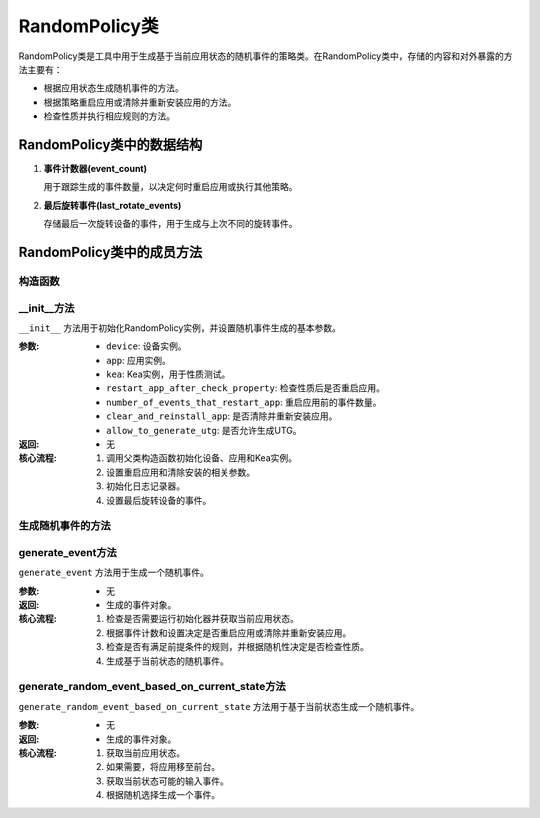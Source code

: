 RandomPolicy类
===========================

RandomPolicy类是工具中用于生成基于当前应用状态的随机事件的策略类。在RandomPolicy类中，存储的内容和对外暴露的方法主要有：

- 根据应用状态生成随机事件的方法。
- 根据策略重启应用或清除并重新安装应用的方法。
- 检查性质并执行相应规则的方法。

..
 .. figure:: ../../../images/class_randompolicy.png
    :align: center

    RandomPolicy类的组成

RandomPolicy类中的数据结构
-----------------------

1. **事件计数器(event_count)**
   
   用于跟踪生成的事件数量，以决定何时重启应用或执行其他策略。

2. **最后旋转事件(last_rotate_events)**
   
   存储最后一次旋转设备的事件，用于生成与上次不同的旋转事件。

RandomPolicy类中的成员方法
-------------------------

构造函数
~~~~~~~~~~~~~~~

__init__方法
~~~~~~~~~~~~~~~

``__init__`` 方法用于初始化RandomPolicy实例，并设置随机事件生成的基本参数。

:参数:
   - ``device``: 设备实例。
   - ``app``: 应用实例。
   - ``kea``: Kea实例，用于性质测试。
   - ``restart_app_after_check_property``: 检查性质后是否重启应用。
   - ``number_of_events_that_restart_app``: 重启应用前的事件数量。
   - ``clear_and_reinstall_app``: 是否清除并重新安装应用。
   - ``allow_to_generate_utg``: 是否允许生成UTG。

:返回:
   - 无

:核心流程:
   1. 调用父类构造函数初始化设备、应用和Kea实例。
   2. 设置重启应用和清除安装的相关参数。
   3. 初始化日志记录器。
   4. 设置最后旋转设备的事件。

生成随机事件的方法
~~~~~~~~~~~~~~~~~~~~~~~

generate_event方法
~~~~~~~~~~~~~~~~~~~~~~~

``generate_event`` 方法用于生成一个随机事件。

:参数:
   - 无

:返回:
   - 生成的事件对象。

:核心流程:
   1. 检查是否需要运行初始化器并获取当前应用状态。
   2. 根据事件计数和设置决定是否重启应用或清除并重新安装应用。
   3. 检查是否有满足前提条件的规则，并根据随机性决定是否检查性质。
   4. 生成基于当前状态的随机事件。

generate_random_event_based_on_current_state方法
~~~~~~~~~~~~~~~~~~~~~~~~~~~~~~~~~~~~~~~~~~~~~~~~~~~

``generate_random_event_based_on_current_state`` 方法用于基于当前状态生成一个随机事件。

:参数:
   - 无

:返回:
   - 生成的事件对象。

:核心流程:
   1. 获取当前应用状态。
   2. 如果需要，将应用移至前台。
   3. 获取当前状态可能的输入事件。
   4. 根据随机选择生成一个事件。

